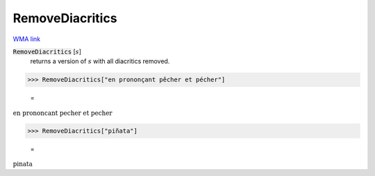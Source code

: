 RemoveDiacritics
================

`WMA link <https://reference.wolfram.com/language/ref/RemoveDiacritics.html>`_

:code:`RemoveDiacritics` [:math:`s`]
    returns a version of :math:`s` with all diacritics removed.





>>> RemoveDiacritics["en prononçant pêcher et pécher"]

    =
:math:`\text{en prononcant pecher et pecher}`


>>> RemoveDiacritics["piñata"]

    =
:math:`\text{pinata}`


